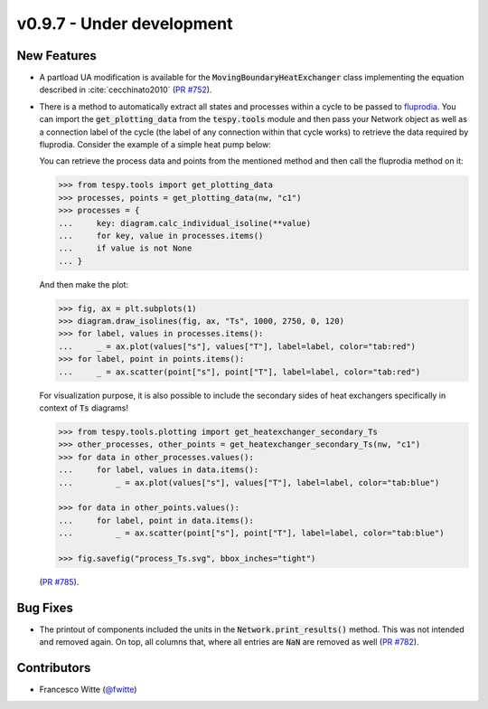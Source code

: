 v0.9.7 - Under development
++++++++++++++++++++++++++

New Features
############
- A partload UA modification is available for the
  :code:`MovingBoundaryHeatExchanger` class implementing the equation described
  in :cite:`cecchinato2010`
  (`PR #752 <https://github.com/oemof/tespy/pull/752>`__).
- There is a method to automatically extract all states and processes within a
  cycle to be passed to `fluprodia <https://fluprodia.readthedocs.io>`__. You
  can import the :code:`get_plotting_data` from the :code:`tespy.tools` module
  and then pass your Network object as well as a connection label of the cycle
  (the label of any connection within that cycle works) to retrieve the data
  required by fluprodia. Consider the example of a simple heat pump below:

  .. dropdown:: Show network setup code

      .. code-block:: python

          >>> from tespy.networks import Network
          >>> from tespy.connections import Connection
          >>> from tespy.components import (
          ...     CycleCloser, MovingBoundaryHeatExchanger, Compressor, Valve,
          ...     SimpleHeatExchanger, Source, Sink
          ... )

          >>> nw = Network(iterinfo=False)
          >>> nw.units.set_defaults(
          ...     temperature="°C", pressure="bar"
          ... )

          >>> cp = Compressor("compressor")
          >>> cc = CycleCloser("cycle_closer")
          >>> cd = MovingBoundaryHeatExchanger("condenser")
          >>> va = Valve("expansion valve")
          >>> ev = SimpleHeatExchanger("evaporator")
          >>> so = Source("water source")
          >>> si = Sink("water sink")

          >>> c1 = Connection(cc, "out1", cd, "in1", label="c1")
          >>> c2 = Connection(cd, "out1", va, "in1", label="c2")
          >>> c3 = Connection(va, "out1", ev, "in1", label="c3")
          >>> c4 = Connection(ev, "out1", cp, "in1", label="c4")
          >>> c5 = Connection(cp, "out1", cc, "in1", label="c5")

          >>> nw.add_conns(c1, c2, c3, c4, c5)

          >>> a1 = Connection(so, "out1", cd, "in2", label="a1")
          >>> a2 = Connection(cd, "out2", si, "in1", label="a2")

          >>> nw.add_conns(a1, a2)

          >>> cd.set_attr(dp1=0, dp2=0, Q=-1e6)
          >>> ev.set_attr(dp=0)
          >>> cp.set_attr(eta_s=0.8)

          >>> c1.set_attr(fluid={"R290": 1})
          >>> c2.set_attr(td_bubble=5, T=65)
          >>> c4.set_attr(td_dew=5, T=15)

          >>> a1.set_attr(fluid={"water": 1}, p=1, T=50)
          >>> a2.set_attr(T=65)

          >>> c2.set_attr(T=None)
          >>> cd.set_attr(td_pinch=5)  # resolve with minimal pinch specification
          >>> nw.solve("design")
          >>> nw.assert_convergence()

      Now you create the diagram:

      .. code-block:: python

          >>> from fluprodia import FluidPropertyDiagram
          >>> import matplotlib.pyplot as plt
          >>> diagram = FluidPropertyDiagram("R290")
          >>> diagram.set_unit_system(T="°C", p="bar")
          >>> diagram.set_isolines_subcritical(0, 120)
          >>> diagram.calc_isolines()

  You can retrieve the process data and points from the mentioned method and
  then call the fluprodia method on it:

  .. code-block:: python

      >>> from tespy.tools import get_plotting_data
      >>> processes, points = get_plotting_data(nw, "c1")
      >>> processes = {
      ...     key: diagram.calc_individual_isoline(**value)
      ...     for key, value in processes.items()
      ...     if value is not None
      ... }

  And then make the plot:

  .. code-block:: python

      >>> fig, ax = plt.subplots(1)
      >>> diagram.draw_isolines(fig, ax, "Ts", 1000, 2750, 0, 120)
      >>> for label, values in processes.items():
      ...     _ = ax.plot(values["s"], values["T"], label=label, color="tab:red")
      >>> for label, point in points.items():
      ...     _ = ax.scatter(point["s"], point["T"], label=label, color="tab:red")

  For visualization purpose, it is also possible to include the secondary sides
  of heat exchangers specifically in context of :code:`Ts` diagrams!

  .. code-block:: python

      >>> from tespy.tools.plotting import get_heatexchanger_secondary_Ts
      >>> other_processes, other_points = get_heatexchanger_secondary_Ts(nw, "c1")
      >>> for data in other_processes.values():
      ...     for label, values in data.items():
      ...         _ = ax.plot(values["s"], values["T"], label=label, color="tab:blue")

      >>> for data in other_points.values():
      ...     for label, point in data.items():
      ...         _ = ax.scatter(point["s"], point["T"], label=label, color="tab:blue")

      >>> fig.savefig("process_Ts.svg", bbox_inches="tight")

  (`PR #785 <https://github.com/oemof/tespy/pull/785>`__).

Bug Fixes
#########
- The printout of components included the units in the
  :code:`Network.print_results()` method. This was not intended and removed
  again. On top, all columns that, where all entries are :code:`NaN` are
  removed as well (`PR #782 <https://github.com/oemof/tespy/pull/782>`__).

Contributors
############
- Francesco Witte (`@fwitte <https://github.com/fwitte>`__)
